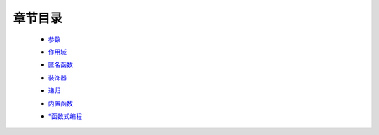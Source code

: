 章节目录
-------
    - 参数_
        .. _参数: 参数.rst
    - 作用域_
        .. _作用域: 作用域.rst
    - 匿名函数_
        .. _匿名函数: 匿名函数.rst
    - 装饰器_
        .. _装饰器: 装饰器.rst
    - 递归_
        .. _递归: 递归.rst
    - 内置函数_
        .. _内置函数: 内置函数.rst
    - `*函数式编程`_
        .. _`*函数式编程`: 函数式编程.rst
